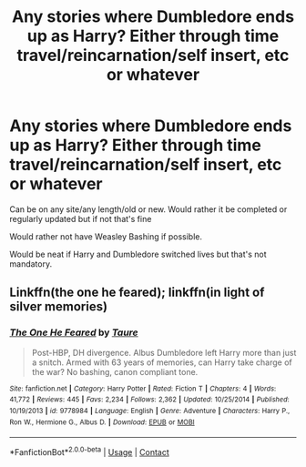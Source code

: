 #+TITLE: Any stories where Dumbledore ends up as Harry? Either through time travel/reincarnation/self insert, etc or whatever

* Any stories where Dumbledore ends up as Harry? Either through time travel/reincarnation/self insert, etc or whatever
:PROPERTIES:
:Author: NotSoSnarky
:Score: 2
:DateUnix: 1609652406.0
:DateShort: 2021-Jan-03
:FlairText: Request
:END:
Can be on any site/any length/old or new. Would rather it be completed or regularly updated but if not that's fine

Would rather not have Weasley Bashing if possible.

Would be neat if Harry and Dumbledore switched lives but that's not mandatory.


** Linkffn(the one he feared); linkffn(in light of silver memories)
:PROPERTIES:
:Author: righteousronin
:Score: 1
:DateUnix: 1609679763.0
:DateShort: 2021-Jan-03
:END:

*** [[https://www.fanfiction.net/s/9778984/1/][*/The One He Feared/*]] by [[https://www.fanfiction.net/u/883762/Taure][/Taure/]]

#+begin_quote
  Post-HBP, DH divergence. Albus Dumbledore left Harry more than just a snitch. Armed with 63 years of memories, can Harry take charge of the war? No bashing, canon compliant tone.
#+end_quote

^{/Site/:} ^{fanfiction.net} ^{*|*} ^{/Category/:} ^{Harry} ^{Potter} ^{*|*} ^{/Rated/:} ^{Fiction} ^{T} ^{*|*} ^{/Chapters/:} ^{4} ^{*|*} ^{/Words/:} ^{41,772} ^{*|*} ^{/Reviews/:} ^{445} ^{*|*} ^{/Favs/:} ^{2,234} ^{*|*} ^{/Follows/:} ^{2,362} ^{*|*} ^{/Updated/:} ^{10/25/2014} ^{*|*} ^{/Published/:} ^{10/19/2013} ^{*|*} ^{/id/:} ^{9778984} ^{*|*} ^{/Language/:} ^{English} ^{*|*} ^{/Genre/:} ^{Adventure} ^{*|*} ^{/Characters/:} ^{Harry} ^{P.,} ^{Ron} ^{W.,} ^{Hermione} ^{G.,} ^{Albus} ^{D.} ^{*|*} ^{/Download/:} ^{[[http://www.ff2ebook.com/old/ffn-bot/index.php?id=9778984&source=ff&filetype=epub][EPUB]]} ^{or} ^{[[http://www.ff2ebook.com/old/ffn-bot/index.php?id=9778984&source=ff&filetype=mobi][MOBI]]}

--------------

*FanfictionBot*^{2.0.0-beta} | [[https://github.com/FanfictionBot/reddit-ffn-bot/wiki/Usage][Usage]] | [[https://www.reddit.com/message/compose?to=tusing][Contact]]
:PROPERTIES:
:Author: FanfictionBot
:Score: 1
:DateUnix: 1609679788.0
:DateShort: 2021-Jan-03
:END:
